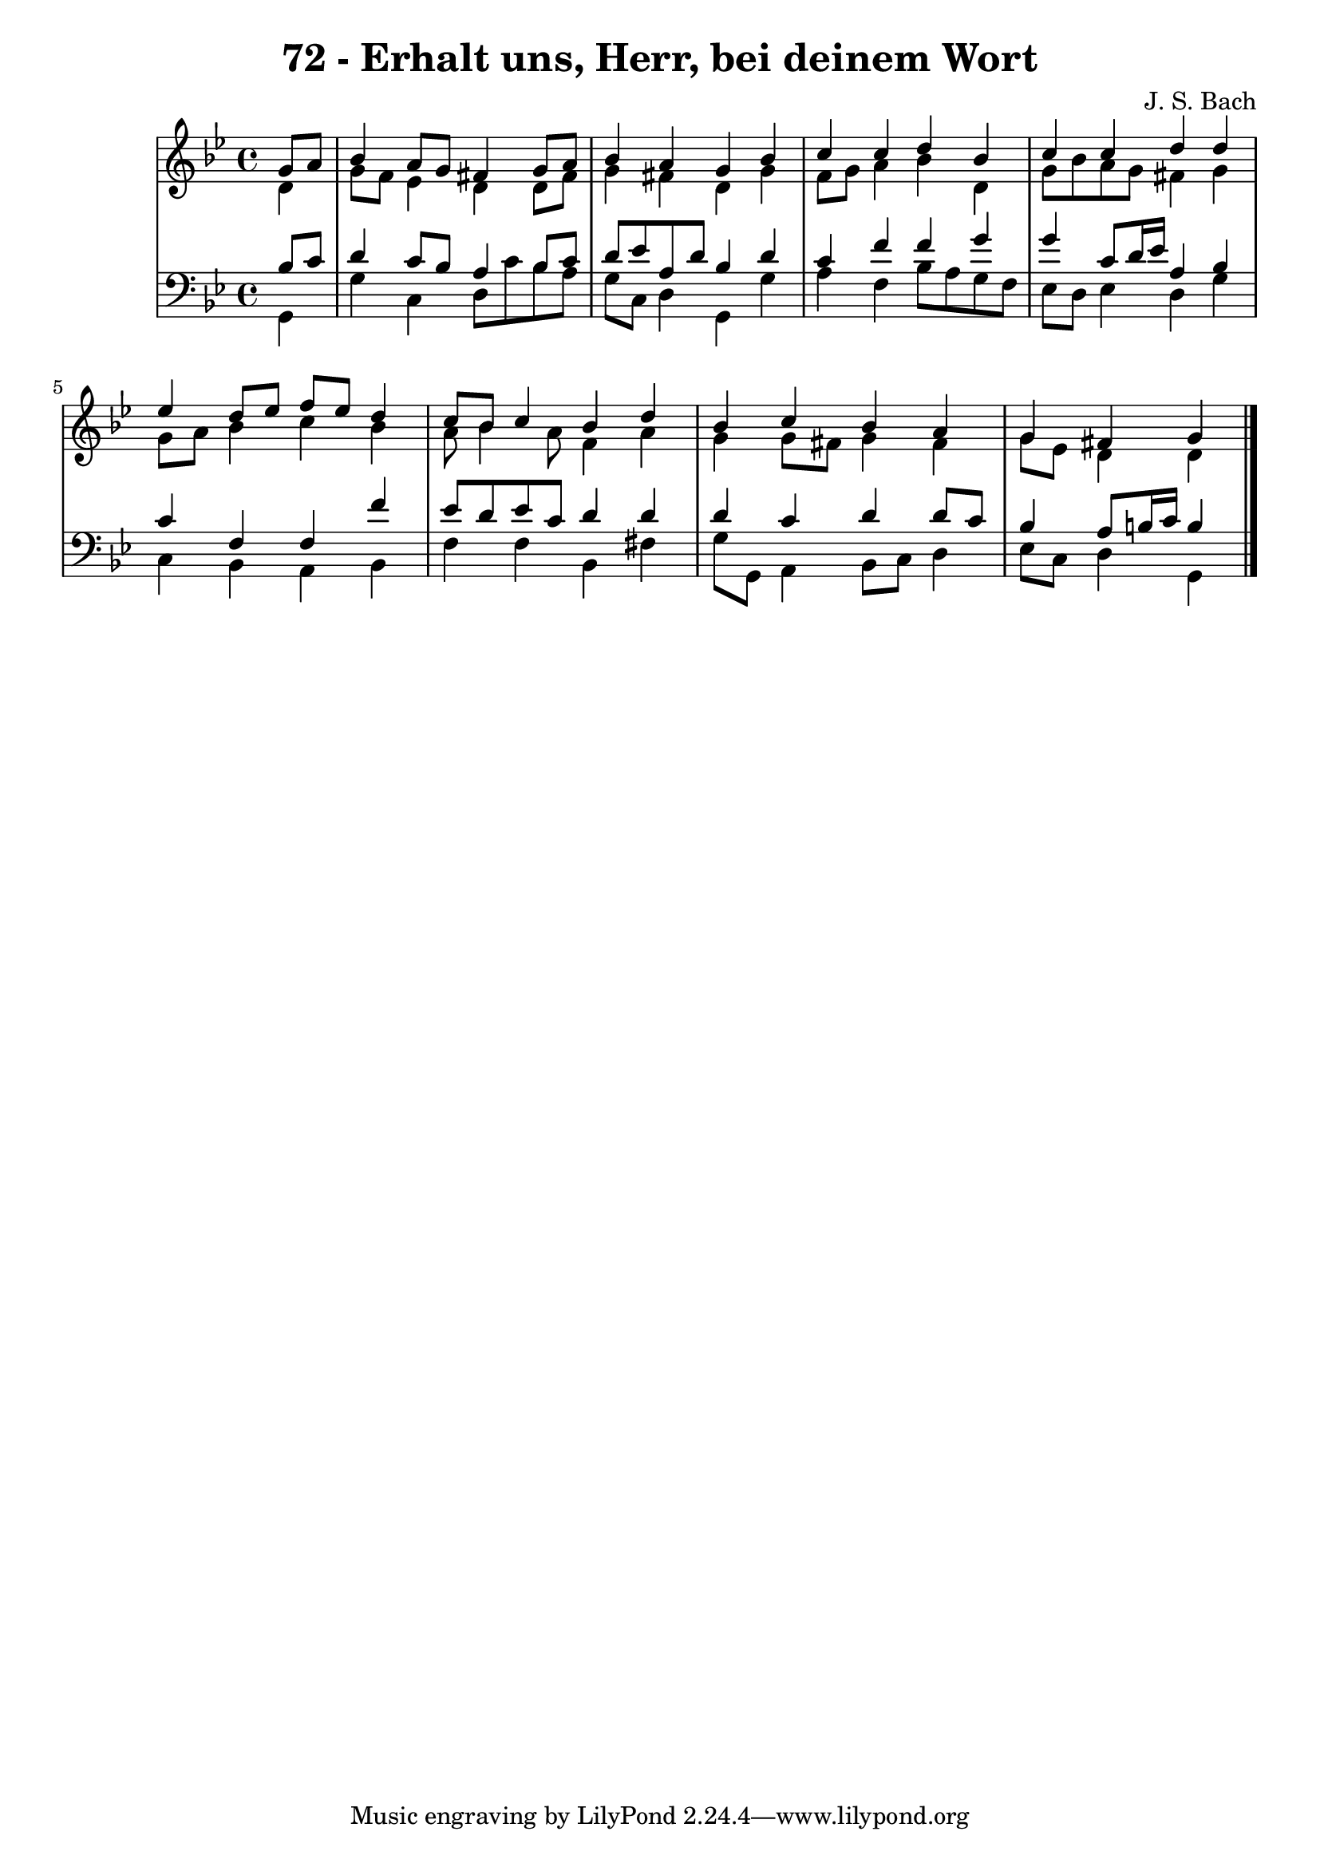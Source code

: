\version "2.10.33"

\header {
  title = "72 - Erhalt uns, Herr, bei deinem Wort"
  composer = "J. S. Bach"
}


global = {
  \time 4/4
  \key g \minor
}


soprano = \relative c'' {
  \partial 4 g8  a8 
    bes4 a8 g8 fis4 g8 a8 
  bes4 a4 g4 bes4 
  c4 c4 d4 bes4 
  c4 c4 d4 d4 
  ees4 d8 ees8 f8 ees8 d4   %5
  c8 bes8 c4 bes4 d4 
  bes4 c4 bes4 a4 
  g4 fis4 g4 
}

alto = \relative c' {
  \partial 4 d4 
    g8 f8 ees4 d4 d8 fis8 
  g4 fis4 d4 g4 
  f8 g8 a4 bes4 d,4 
  g8 bes8 a8 g8 fis4 g4 
  g8 a8 bes4 c4 bes4   %5
  a8 bes4 a8 f4 a4 
  g4 g8 fis8 g4 fis4 
  g8 ees8 d4 d4 
}

tenor = \relative c' {
  \partial 4 bes8  c8 
    d4 c8 bes8 a4 bes8 c8 
  d8 ees8 a,8 d8 bes4 d4 
  c4 f4 f4 g4 
  g4 c,8 d16 ees16 a,4 bes4 
  c4 f,4 f4 f'4   %5
  ees8 d8 ees8 c8 d4 d4 
  d4 c4 d4 d8 c8 
  bes4 a8 b16 c16 b4 
}

baixo = \relative c {
  \partial 4 g4 
    g'4 c,4 d8 c'8 bes8 a8 
  g8 c,8 d4 g,4 g'4 
  a4 f4 bes8 a8 g8 f8 
  ees8 d8 ees4 d4 g4 
  c,4 bes4 a4 bes4   %5
  f'4 f4 bes,4 fis'4 
  g8 g,8 a4 bes8 c8 d4 
  ees8 c8 d4 g,4 
}

\score {
  <<
    \new StaffGroup <<
      \override StaffGroup.SystemStartBracket #'style = #'line 
      \new Staff {
        <<
          \global
          \new Voice = "soprano" { \voiceOne \soprano }
          \new Voice = "alto" { \voiceTwo \alto }
        >>
      }
      \new Staff {
        <<
          \global
          \clef "bass"
          \new Voice = "tenor" {\voiceOne \tenor }
          \new Voice = "baixo" { \voiceTwo \baixo \bar "|."}
        >>
      }
    >>
  >>
  \layout {}
  \midi {}
}